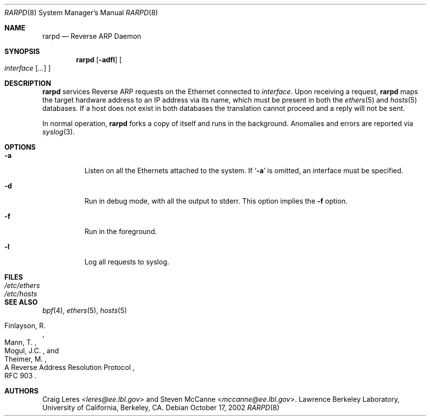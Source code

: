 .\"	$NetBSD: rarpd.8,v 1.14 2016/12/21 12:03:48 abhinav Exp $
.\"
.\" Copyright (c) 1988-1990 The Regents of the University of California.
.\" All rights reserved.
.\"
.\" Redistribution and use in source and binary forms, with or without
.\" modification, are permitted provided that: (1) source code distributions
.\" retain the above copyright notice and this paragraph in its entirety, (2)
.\" distributions including binary code include the above copyright notice and
.\" this paragraph in its entirety in the documentation or other materials
.\" provided with the distribution.  Neither the name of
.\" the University nor the names of its contributors may be used to endorse
.\" or promote products derived from this software without specific prior
.\" written permission.
.\" THIS SOFTWARE IS PROVIDED ``AS IS'' AND WITHOUT ANY EXPRESS OR IMPLIED
.\" WARRANTIES, INCLUDING, WITHOUT LIMITATION, THE IMPLIED WARRANTIES OF
.\" MERCHANTABILITY AND FITNESS FOR A PARTICULAR PURPOSE.
.\"
.Dd October 17, 2002
.Dt RARPD 8
.Os
.Sh NAME
.Nm rarpd
.Nd Reverse ARP Daemon
.Sh SYNOPSIS
.Nm
.Op Fl adfl
.Oo
.Ar interface
.Op Ar ...
.Oc
.Sh DESCRIPTION
.Nm
services Reverse ARP requests on the Ethernet connected to
.Ar interface .
Upon receiving a request,
.Nm
maps the target hardware address to an IP address via its name, which
must be present in both the
.Xr ethers 5
and
.Xr hosts 5
databases.
If a host does not exist in both databases the translation cannot
proceed and a reply will not be sent.
.\" .Pp
.\" Additionally, a request is honored only if the server
.\" (the host that rarpd is running on)
.\" can `boot' the target.
.\" .Pp
.\" To be considered able to boot the target the server must have
.\" a file or directory
.\" .Pa /tftpboot/ Ns Em ipaddr
.\" where
.\" .Pa ipaddr
.\" is the target IP address as an eight digit hexadecimal string.
.\" For example, the IP address 203.8.3.18 is represented as
.\" .Sq CB080312 .
.Pp
In normal operation,
.Nm
forks a copy of itself and runs in
the background.  Anomalies and errors are reported via
.Xr syslog 3 .
.Sh OPTIONS
.Bl -tag -width indent
.It Fl a
Listen on all the Ethernets attached to the system.
If
.Sq Fl a
is omitted, an interface must be specified.
.It Fl d
Run in debug mode, with all the output to stderr.
This option implies the
.Fl f
option.
.It Fl f
Run in the foreground.
.It Fl l
Log all requests to syslog.
.El
.Sh FILES
.Bl -tag -width Pa -compact
.It Pa /etc/ethers
.It Pa /etc/hosts
.\" .It Pa /tftpboot
.El
.Sh SEE ALSO
.Xr bpf 4 ,
.Xr ethers 5 ,
.Xr hosts 5
.Rs
.%R A Reverse Address Resolution Protocol
.%N RFC 903
.%A Finlayson, R.
.%A Mann, T.
.%A Mogul, J.C.
.%A Theimer, M.
.Re
.Sh AUTHORS
.An -nosplit
.An Craig Leres Aq Mt leres@ee.lbl.gov
and
.An Steven McCanne Aq Mt mccanne@ee.lbl.gov .
Lawrence Berkeley Laboratory, University of California, Berkeley, CA.
